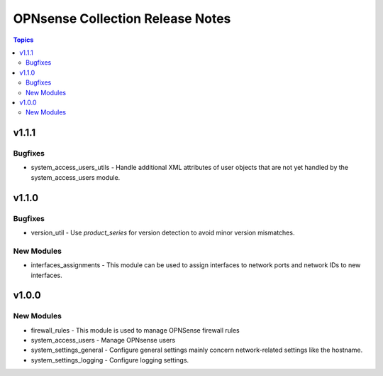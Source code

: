 =================================
OPNsense Collection Release Notes
=================================

.. contents:: Topics

v1.1.1
======

Bugfixes
--------

- system_access_users_utils - Handle additional XML attributes of user objects that are not yet handled by the system_access_users module.

v1.1.0
======

Bugfixes
--------

- version_util - Use `product_series` for version detection to avoid minor version mismatches.

New Modules
-----------

- interfaces_assignments - This module can be used to assign interfaces to network ports and network IDs to new interfaces.

v1.0.0
======

New Modules
-----------

- firewall_rules - This module is used to manage OPNSense firewall rules
- system_access_users - Manage OPNsense users
- system_settings_general - Configure general settings mainly concern network-related settings like the hostname.
- system_settings_logging - Configure logging settings.
